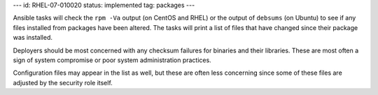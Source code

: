 ---
id: RHEL-07-010020
status: implemented
tag: packages
---

Ansible tasks will check the ``rpm -Va`` output (on CentOS and RHEL) or the
output of ``debsums`` (on Ubuntu) to see if any files installed from packages
have been altered. The tasks will print a list of files that have changed
since their package was installed.

Deployers should be most concerned with any checksum failures for binaries and
their libraries. These are most often a sign of system compromise or poor
system administration practices.

Configuration files may appear in the list as well, but these are often less
concerning since some of these files are adjusted by the security role itself.
